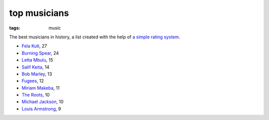 top musicians
=============

:tags: music



The best musicians in history,
a list created with the help of `a simple rating system`__.

-  `Fela Kuti`__, 27
-  `Burning Spear`__, 24
-  `Letta Mbulu`__, 15
-  `Salif Keita`__, 14
-  `Bob Marley`__, 13
-  `Fugees`__, 12
-  `Miriam Makeba`__, 11
-  `The Roots`__, 10
-  `Michael Jackson`__, 10
-  `Louis Armstrong`__, 9


__ http://tshepang.net/simple-rating-system-for-music
__ http://tshepang.net/top-tracks-fela-kuti
__ http://tshepang.net/top-tracks-burning-spear
__ http://tshepang.net/letta-mbulu-vs-miriam-makeba
__ http://tshepang.net/top-tracks-salif-keita
__ http://tshepang.net/top-tracks-bob-marley
__ http://tshepang.net/top-tracks-fugees
__ http://tshepang.net/letta-mbulu-vs-miriam-makeba
__ http://tshepang.net/top-tracks-the-roots
__ http://tshepang.net/top-tracks-michael-jackson
__ http://tshepang.net/top-tracks-louis-armstrong
